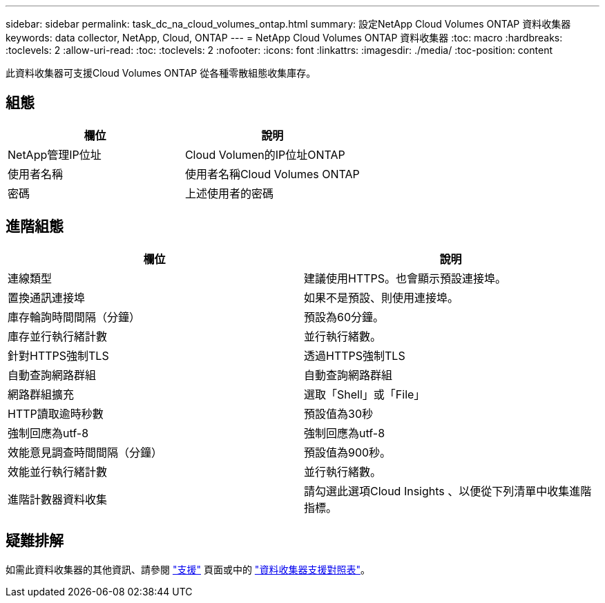 ---
sidebar: sidebar 
permalink: task_dc_na_cloud_volumes_ontap.html 
summary: 設定NetApp Cloud Volumes ONTAP 資料收集器 
keywords: data collector, NetApp, Cloud, ONTAP 
---
= NetApp Cloud Volumes ONTAP 資料收集器
:toc: macro
:hardbreaks:
:toclevels: 2
:allow-uri-read: 
:toc: 
:toclevels: 2
:nofooter: 
:icons: font
:linkattrs: 
:imagesdir: ./media/
:toc-position: content


[role="lead"]
此資料收集器可支援Cloud Volumes ONTAP 從各種零散組態收集庫存。



== 組態

[cols="2*"]
|===
| 欄位 | 說明 


| NetApp管理IP位址 | Cloud Volumen的IP位址ONTAP 


| 使用者名稱 | 使用者名稱Cloud Volumes ONTAP 


| 密碼 | 上述使用者的密碼 
|===


== 進階組態

[cols="2*"]
|===
| 欄位 | 說明 


| 連線類型 | 建議使用HTTPS。也會顯示預設連接埠。 


| 置換通訊連接埠 | 如果不是預設、則使用連接埠。 


| 庫存輪詢時間間隔（分鐘） | 預設為60分鐘。 


| 庫存並行執行緒計數 | 並行執行緒數。 


| 針對HTTPS強制TLS | 透過HTTPS強制TLS 


| 自動查詢網路群組 | 自動查詢網路群組 


| 網路群組擴充 | 選取「Shell」或「File」 


| HTTP讀取逾時秒數 | 預設值為30秒 


| 強制回應為utf-8 | 強制回應為utf-8 


| 效能意見調查時間間隔（分鐘） | 預設值為900秒。 


| 效能並行執行緒計數 | 並行執行緒數。 


| 進階計數器資料收集 | 請勾選此選項Cloud Insights 、以便從下列清單中收集進階指標。 
|===


== 疑難排解

如需此資料收集器的其他資訊、請參閱 link:concept_requesting_support.html["支援"] 頁面或中的 link:https://docs.netapp.com/us-en/cloudinsights/CloudInsightsDataCollectorSupportMatrix.pdf["資料收集器支援對照表"]。
